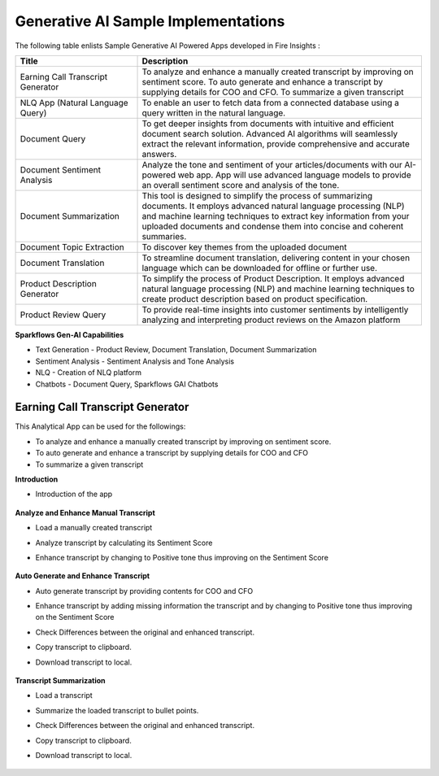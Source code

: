Generative AI Sample Implementations
=======

The following table enlists Sample Generative AI Powered Apps developed in Fire Insights :

.. list-table:: 
   :widths: 30 70
   :header-rows: 1

   * - Title
     - Description
   * - Earning Call Transcript Generator
     - To analyze and enhance a manually created transcript by improving on sentiment score. To auto generate and enhance a transcript by supplying details for COO and CFO. To summarize a given transcript

   * - NLQ App (Natural Language Query)
     - To enable an user to fetch data from a connected database using a query written in the natural language.

   * - Document Query
     - To get deeper insights from documents with intuitive and efficient document search solution. Advanced AI algorithms will seamlessly extract the relevant information, provide comprehensive and accurate answers.

   * - Document Sentiment Analysis
     - Analyze the tone and sentiment of your articles/documents with our AI-powered web app. App will use advanced language models to provide an overall sentiment score and analysis of the tone.

   * - Document Summarization
     - This tool is designed to simplify the process of summarizing documents. It employs advanced natural language processing (NLP) and machine learning techniques to extract key information from your uploaded documents and condense them into concise and coherent summaries.

   * - Document Topic Extraction
     - To discover key themes from the uploaded document

   * - Document Translation
     - To streamline document translation, delivering content in your chosen language which can be downloaded for offline or further use.
   
   * - Product Description Generator
     - To simplify the process of Product Description. It employs advanced natural language processing (NLP) and machine learning techniques to create product description based on product specification.
     
   * - Product Review Query
     - To provide real-time insights into customer sentiments by intelligently analyzing and interpreting product reviews on the Amazon platform


**Sparkflows Gen-AI Capabilities**

* Text Generation - Product Review, Document Translation, Document Summarization
* Sentiment Analysis - Sentiment Analysis and Tone Analysis
* NLQ - Creation of NLQ platform
* Chatbots - Document Query, Sparkflows GAI Chatbots

Earning Call Transcript Generator
-------------

This Analytical App can be used for the followings:

* To analyze and enhance a manually created transcript by improving on sentiment score.
* To auto generate and enhance a transcript by supplying details for COO and CFO
* To summarize a given transcript

**Introduction**

* Introduction of the app

  .. figure:: ../../_assets/user-guide/machine-learning/generative-ai/sample-implementations/Earning-Call-Transcript-Introduction.png
     :alt: genai-implementations-userguide
     :width: 65%


**Analyze and Enhance Manual Transcript**

* Load a manually created transcript
* Analyze transcript by calculating its Sentiment Score
* Enhance transcript by changing to Positive tone thus improving on the Sentiment Score

  .. figure:: ../../_assets/user-guide/machine-learning/generative-ai/sample-implementations/Earning-Call-Transcript-Enhance-Manual.png
     :alt: genai-implementations-userguide
     :width: 65%

**Auto Generate and Enhance Transcript**

* Auto generate transcript by providing contents for COO and CFO
* Enhance transcript by adding missing information the transcript and by changing to Positive tone thus improving on the Sentiment Score
* Check Differences between the original and enhanced transcript.
* Copy transcript to clipboard.
* Download transcript to local.

  .. figure:: ../../_assets/user-guide/machine-learning/generative-ai/sample-implementations/Earning-Call-Transcript-AutoGenerate.png
     :alt: genai-implementations-userguide
     :width: 65%

**Transcript Summarization**

* Load a transcript
* Summarize the loaded transcript to bullet points.
* Check Differences between the original and enhanced transcript.
* Copy transcript to clipboard.
* Download transcript to local.

  .. figure:: ../../_assets/user-guide/machine-learning/generative-ai/sample-implementations/Earning-Call-Transcript-Summarization.png
     :alt: genai-implementations-userguide
     :width: 65%




















